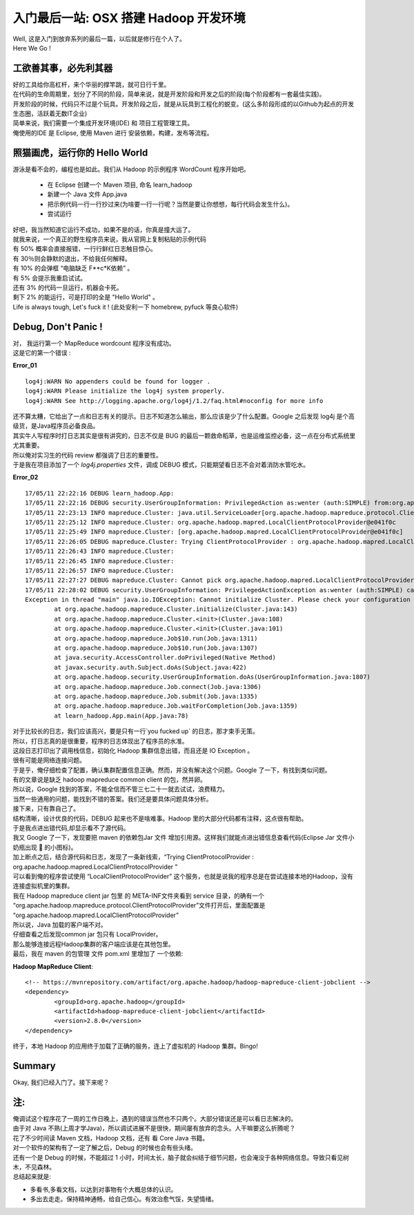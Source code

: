 入门最后一站: OSX 搭建 Hadoop 开发环境
============================================

| Well, 这是入门到放弃系列的最后一篇，以后就是修行在个人了。
| Here We Go !


工欲善其事，必先利其器
--------------------------
| 好的工具给你高杠杆，来个华丽的撑竿跳，就可日行千里。
| 在代码的生命周期里，划分了不同的阶段，简单来说，就是开发阶段和开发之后的阶段(每个阶段都有一套最佳实践)。
| 开发阶段的时候，代码只不过是个玩具。开发阶段之后，就是从玩具到工程化的蜕变。(这么多阶段形成的以Github为起点的开发生态圈，活跃着无数IT企业)
| 简单来说，我们需要一个集成开发环境(IDE) 和 项目工程管理工具。
| 俺使用的IDE 是 Eclipse, 使用 Maven 进行 安装依赖，构建，发布等流程。


照猫画虎，运行你的 Hello World
------------------------------
| 游泳是看不会的，编程也是如此。我们从 Hadoop 的示例程序 WordCount 程序开始吧。

 - 在 Eclipse 创建一个 Maven 项目, 命名 learn_hadoop
 - 新建一个 Java 文件 App.java
 - 把示例代码一行一行抄过来(为啥要一行一行呢？当然是要让你想想，每行代码会发生什么)。
 - 尝试运行 

| 好吧，我当然知道它运行不成功，如果不是的话，你真是撞大运了。
| 就我来说，一个真正的野生程序员来说，我从官网上复制粘贴的示例代码
| 有 50% 概率会直接报错，一行行鲜红日志触目惊心。
| 有 30％则会静默的退出，不给我任何解释。
| 有 10% 的会弹框 “电脑缺乏 F**c*K依赖” 。
| 有 5% 会提示我重启试试。
| 还有 3% 的代码一旦运行，机器会卡死。
| 剩下 2% 的能运行，可是打印的全是 "Hello World" 。 
| Life is always tough, Let's fuck it !  (此处安利一下 homebrew, pyfuck 等良心软件)



Debug, Don't Panic !
-------------------------------
| 对， 我运行第一个 MapReduce wordcount 程序没有成功。
| 这是它的第一个错误 :

**Error_01** ::

	log4j:WARN No appenders could be found for logger .
	log4j:WARN Please initialize the log4j system properly.
	log4j:WARN See http://logging.apache.org/log4j/1.2/faq.html#noconfig for more info

| 还不算太糟，它给出了一点和日志有关的提示。日志不知道怎么输出，那么应该是少了什么配置。Google 之后发现 log4j 是个高级货，是Java程序员必备良品。
| 其实牛人写程序时打日志其实是很有讲究的，日志不仅是 BUG 的最后一颗救命稻草，也是运维监控必备，这一点在分布式系统里尤其重要。 
| 所以俺对实习生的代码 review 都强调了日志的重要性。
| 于是我在项目添加了一个 `log4j.properties` 文件，调成 DEBUG 模式，只能期望看日志不会对着消防水管吃水。


**Error_02** ::

		17/05/11 22:22:16 DEBUG learn_hadoop.App: 
		17/05/11 22:22:16 DEBUG security.UserGroupInformation: PrivilegedAction as:wenter (auth:SIMPLE) from:org.apache.hadoop.mapreduce.Job.connect(Job.java:1306)
		17/05/11 22:23:13 INFO mapreduce.Cluster: java.util.ServiceLoader[org.apache.hadoop.mapreduce.protocol.ClientProtocolProvider]
		17/05/11 22:25:12 INFO mapreduce.Cluster: org.apache.hadoop.mapred.LocalClientProtocolProvider@e041f0c
		17/05/11 22:25:49 INFO mapreduce.Cluster: [org.apache.hadoop.mapred.LocalClientProtocolProvider@e041f0c]
		17/05/11 22:26:05 DEBUG mapreduce.Cluster: Trying ClientProtocolProvider : org.apache.hadoop.mapred.LocalClientProtocolProvider
		17/05/11 22:26:43 INFO mapreduce.Cluster: 
		17/05/11 22:26:45 INFO mapreduce.Cluster: 
		17/05/11 22:26:57 INFO mapreduce.Cluster: 
		17/05/11 22:27:27 DEBUG mapreduce.Cluster: Cannot pick org.apache.hadoop.mapred.LocalClientProtocolProvider as the ClientProtocolProvider - returned null protocol
		17/05/11 22:28:02 DEBUG security.UserGroupInformation: PrivilegedActionException as:wenter (auth:SIMPLE) cause:java.io.IOException: Cannot initialize Cluster. Please check your configuration for mapreduce.framework.name and the correspond server addresses.
		Exception in thread "main" java.io.IOException: Cannot initialize Cluster. Please check your configuration for mapreduce.framework.name and the correspond server addresses.
			at org.apache.hadoop.mapreduce.Cluster.initialize(Cluster.java:143)
			at org.apache.hadoop.mapreduce.Cluster.<init>(Cluster.java:108)
			at org.apache.hadoop.mapreduce.Cluster.<init>(Cluster.java:101)
			at org.apache.hadoop.mapreduce.Job$10.run(Job.java:1311)
			at org.apache.hadoop.mapreduce.Job$10.run(Job.java:1307)
			at java.security.AccessController.doPrivileged(Native Method)
			at javax.security.auth.Subject.doAs(Subject.java:422)
			at org.apache.hadoop.security.UserGroupInformation.doAs(UserGroupInformation.java:1807)
			at org.apache.hadoop.mapreduce.Job.connect(Job.java:1306)
			at org.apache.hadoop.mapreduce.Job.submit(Job.java:1335)
			at org.apache.hadoop.mapreduce.Job.waitForCompletion(Job.java:1359)
			at learn_hadoop.App.main(App.java:78)


| 对于比较长的日志，我们应该高兴，要是只有一行`you fucked up` 的日志，那才束手无策。
| 所以，打日志真的是很重要，程序的日志体现出了程序员的水准。
| 这段日志打印出了调用栈信息，初始化 Hadoop 集群信息出错，而且还是 IO Exception 。
| 很有可能是网络连接问题。
| 于是乎，俺仔细检查了配置，确认集群配置信息正确。然而，并没有解决这个问题。Google 了一下，有找到类似问题。
| 有的文章说是缺乏 hadoop mapreduce common client 的包，然并卵。
| 所以说，Google 找到的答案，不能全信而不管三七二十一就去试试，浪费精力。 
| 当然一些通用的问题，能找到不错的答案。我们还是要具体问题具体分析。
| 接下来，只有靠自己了。
| 结构清晰，设计优良的代码，DEBUG 起来也不是啥难事。Hadoop 里的大部分代码都有注释，这点很有帮助。
| 于是我点进出错代码,却显示看不了源代码。
| 我又 Google 了一下，发现要把 maven 的依赖包Jar 文件 增加引用源。这样我们就能点进出错信息查看代码(Eclipse Jar 文件小奶瓶出现 📃 的小图标)。

.. image:: /_static/eclipse_config_jar_source.png
	:height: 300px
	:width:  450px			


| 加上断点之后，结合源代码和日志，发现了一条新线索，“Trying ClientProtocolProvider : org.apache.hadoop.mapred.LocalClientProtocolProvider ”
| 可以看到俺的程序尝试使用 “LocalClientProtocolProvider” 这个服务，也就是说我的程序总是在尝试连接本地的Hadoop，没有连接虚拟机里的集群。
| 我在 Hadoop mapreduce client jar 包里 的 META-INF文件夹看到 service 目录，的确有一个 “org.apache.hadoop.mapreduce.protocol.ClientProtocolProvider”文件打开后，里面配置是 “org.apache.hadoop.mapred.LocalClientProtocolProvider”
| 所以说，Java 加载的客户端不对。

.. image:: /_static/hadoop_client_service_provider.png
	:height: 300px
	:width:  200px	

| 仔细查看之后发现common jar 包只有 LocalProvider。
| 那么能够连接远程Hadoop集群的客户端应该是在其他包里。
| 最后，我在 maven 的包管理 文件 pom.xml 里增加了 一个依赖:

**Hadoop MapReduce Client**::


		<!-- https://mvnrepository.com/artifact/org.apache.hadoop/hadoop-mapreduce-client-jobclient -->
		<dependency>
			<groupId>org.apache.hadoop</groupId>
			<artifactId>hadoop-mapreduce-client-jobclient</artifactId>
			<version>2.8.0</version>
		</dependency>


| 终于，本地 Hadoop 的应用终于加载了正确的服务，连上了虚拟机的 Hadoop 集群。Bingo!







Summary
--------------
Okay, 我们已经入门了。接下来呢？




注:
--------
| 俺调试这个程序花了一周的工作日晚上，遇到的错误当然也不只两个。大部分错误还是可以看日志解决的。
| 由于对 Java 不熟(上周才学Java)，所以调试进展不是很快，期间屡有放弃的念头。人干嘛要这么折腾呢？
| 花了不少时间读 Maven 文档，Hadoop 文档，还有 看 Core Java 书籍。
| 对一个软件的架构有了一定了解之后，Debug 的时候也会有些头绪。
| 还有一个是 Debug 的时候，不能超过 1 小时，时间太长，脑子就会纠结于细节问题，也会淹没于各种网络信息。导致只看见树木，不见森林。
| 总结起来就是:

- 多看书,多看文档，以达到对事物有个大概总体的认识。
- 多出去走走。保持精神通畅，给自己信心。有效治愈气馁，失望情绪。


